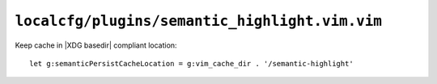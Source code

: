 ``localcfg/plugins/semantic_highlight.vim.vim``
===============================================

Keep cache in |XDG basedir| compliant location::

    let g:semanticPersistCacheLocation = g:vim_cache_dir . '/semantic-highlight'

